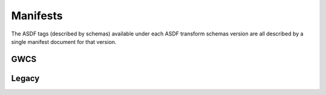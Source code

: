 .. _manifests:

Manifests
=========

The ASDF tags (described by schemas) available under each ASDF transform schemas version are all described
by a single manifest document for that version.

GWCS
----

.. asdf-autoschemas::
   :schema_root: ../resources
   :standard_prefix: manifests

   gwcs-1.0.1
   gwcs-1.1.0

Legacy
------

.. asdf-autoschemas::
   :schema_root: ../resources
   :standard_prefix: manifests

   gwcs-1.0.0
